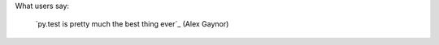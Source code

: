 
What users say:

    `py.test is pretty much the best thing ever`_ (Alex Gaynor)


.. _`py.test is pretty much the best thing ever`_ (Alex Gaynor)
    http://twitter.com/#!/alex_gaynor/status/22389410366
